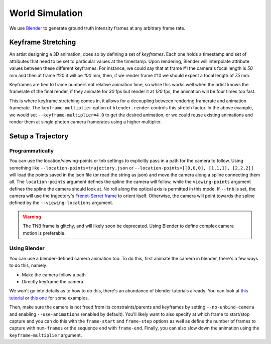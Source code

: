 World Simulation
================

We use `Blender <https://www.blender.org/>`_ to generate ground truth intensity frames at any arbitrary frame rate. 

Keyframe Stretching
-------------------

An artist designing a 3D animation, does so by defining a set of *keyframes*. Each one holds a timestamp and set of attributes that need to be set to particular values at the timestamp. Upon rendering, Blender will interpolate attribute values between these different keyframes. For instance, we could say that at frame #1 the camera's focal length is `50` mm and then at frame #20 it will be `100` mm, then, if we render frame #10 we should expect a focal length of `75` mm.   

Keyframes are tied to frame numbers not relative animation time, so while this works well when the artist knows the framerate of the final render, if they animate for `30` fps but render it at `120` fps, the animation will be four times too fast. 

This is where keyframe stretching comes in, it allows for a decoupling between rendering framerate and animation framerate. The ``keyframe-multiplier`` option of ``blender.render`` controls this stretch factor. In the above example, we would set ``--keyframe-multiplier=4.0`` to get the desired animation, or we could reuse existing animations and render them at single photon camera framerates using a higher multiplier.  
 

Setup a Trajectory
------------------


Programmatically
^^^^^^^^^^^^^^^^

You can use the location/viewing-points or tnb settings to explicitly pass in a path for the camera to follow. Using something like ``--location-points=trajectory.json`` or  ``--location-points=[[0,0,0], [1,1,1], [2,2,2]]`` will load the points saved in the json file (or read the string as json) and move the camera along a spline connecting them all. The ``location-points`` argument defines the spline the camera will follow, while the ``viewing-points`` argument defines the spline the camera should look at. No roll along the optical axis is permitted in this mode. If ``--tnb`` is set, the camera will use the trajectory's `Frenet-Serret frame <https://en.wikipedia.org/wiki/Frenet%E2%80%93Serret_formulas>`_ to orient itself. Otherwise, the camera will point towards the spline defined by the ``--viewing-locations`` argument.   

.. warning::

    The TNB frame is glitchy, and will likely soon be deprecated. Using Blender to define complex camera motion is preferable. 



Using Blender
^^^^^^^^^^^^^

You can use a blender-defined camera animation too. To do this, first animate the camera in blender, there's a few ways to do this, namely:

* Make the camera follow a path 
* Directly keyframe the camera  

We won't go into details as to how to do this, there's an abundance of blender tutorials already. You can look at `this tutorial <https://www.youtube.com/watch?v=a7qyW1G350g>`_ or `this one <https://www.youtube.com/watch?v=K02hlKyoWNI>`_ for some examples.

Then, make sure the camera is not freed from its constraints/parents and keyframes by setting ``--no-unbind-camera`` and enabling ``--use-animations`` (enabled by default). You'll likely want to also specify at which frame to start/stop capture and you can do this with the ``frame-start`` and ``frame-step`` options as well as define the number of frames to capture with ``num-frames`` or the sequence end with ``frame-end``. Finally, you can also slow down the animation using the ``keyframe-multiplier`` argument.
